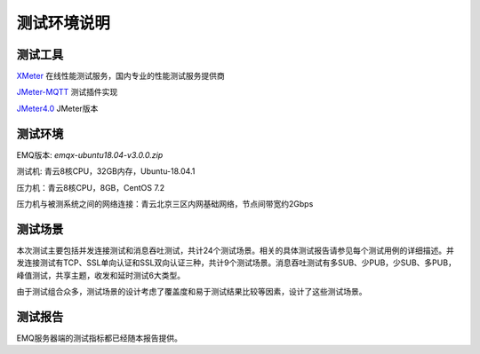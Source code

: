 
.. _overview:

============
测试环境说明
============

--------
测试工具
--------

`XMeter`_ 在线性能测试服务，国内专业的性能测试服务提供商

`JMeter-MQTT`_ 测试插件实现

`JMeter4.0`_ JMeter版本


--------
测试环境
--------

EMQ版本: `emqx-ubuntu18.04-v3.0.0.zip`

测试机: 青云8核CPU，32GB内存，Ubuntu-18.04.1

压力机：青云8核CPU，8GB，CentOS 7.2

压力机与被测系统之间的网络连接：青云北京三区内网基础网络，节点间带宽约2Gbps

--------
测试场景
--------

本次测试主要包括并发连接测试和消息吞吐测试，共计24个测试场景。相关的具体测试报告请参见每个测试用例的详细描述。并发连接测试有TCP、SSL单向认证和SSL双向认证三种，共计9个测试场景。消息吞吐测试有多SUB、少PUB，少SUB、多PUB，峰值测试，共享主题，收发和延时测试6大类型。

由于测试组合众多，测试场景的设计考虑了覆盖度和易于测试结果比较等因素，设计了这些测试场景。

--------
测试报告
--------

EMQ服务器端的测试指标都已经随本报告提供。

.. _XMeter: http://xmeter.net
.. _JMeter-MQTT: https://github.com/XMeterSaaSService/mqtt-jmeter/tree/master/src/main/java/net/xmeter/emqtt/samplers
.. _JMeter4.0: http://jmeter.apache.org
.. _fusesource-1.14: https://github.com/fusesource/mqtt-client
.. _emqx-ubuntu18.04-v3.0.0.zip: https://emqx.io/
